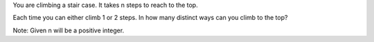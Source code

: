 You are climbing a stair case. It takes n steps to reach to the top.

Each time you can either climb 1 or 2 steps. In how many distinct ways
can you climb to the top?

Note: Given n will be a positive integer.
